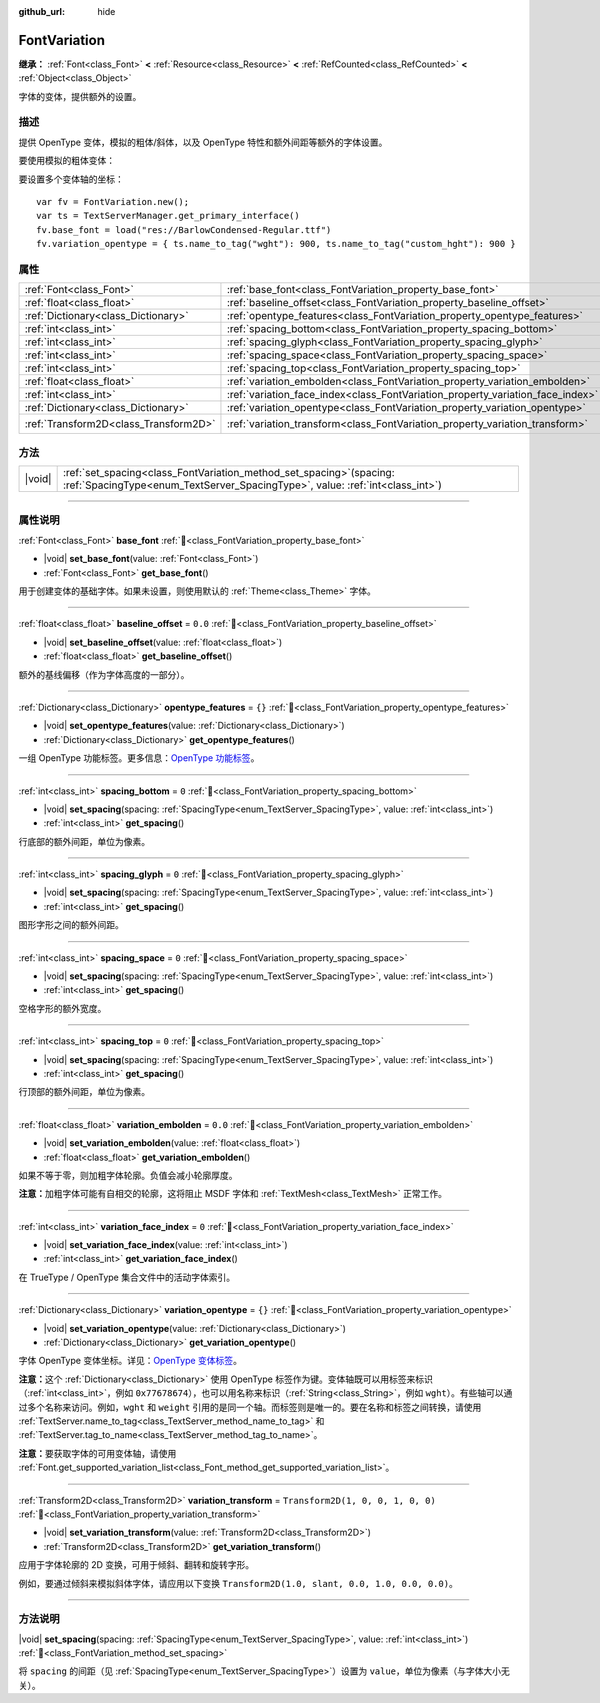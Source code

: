 :github_url: hide

.. DO NOT EDIT THIS FILE!!!
.. Generated automatically from Godot engine sources.
.. Generator: https://github.com/godotengine/godot/tree/4.3/doc/tools/make_rst.py.
.. XML source: https://github.com/godotengine/godot/tree/4.3/doc/classes/FontVariation.xml.

.. _class_FontVariation:

FontVariation
=============

**继承：** :ref:`Font<class_Font>` **<** :ref:`Resource<class_Resource>` **<** :ref:`RefCounted<class_RefCounted>` **<** :ref:`Object<class_Object>`

字体的变体，提供额外的设置。

.. rst-class:: classref-introduction-group

描述
----

提供 OpenType 变体，模拟的粗体/斜体，以及 OpenType 特性和额外间距等额外的字体设置。

要使用模拟的粗体变体：


.. tabs::

 .. code-tab:: gdscript

    var fv = FontVariation.new()
    fv.base_font = load("res://BarlowCondensed-Regular.ttf")
    fv.variation_embolden = 1.2
    $Label.add_theme_font_override("font", fv)
    $Label.add_theme_font_size_override("font_size", 64)

 .. code-tab:: csharp

    var fv = new FontVariation();
    fv.SetBaseFont(ResourceLoader.Load<FontFile>("res://BarlowCondensed-Regular.ttf"));
    fv.SetVariationEmbolden(1.2);
    GetNode("Label").AddThemeFontOverride("font", fv);
    GetNode("Label").AddThemeFontSizeOverride("font_size", 64);



要设置多个变体轴的坐标：

::

    var fv = FontVariation.new();
    var ts = TextServerManager.get_primary_interface()
    fv.base_font = load("res://BarlowCondensed-Regular.ttf")
    fv.variation_opentype = { ts.name_to_tag("wght"): 900, ts.name_to_tag("custom_hght"): 900 }

.. rst-class:: classref-reftable-group

属性
----

.. table::
   :widths: auto

   +---------------------------------------+--------------------------------------------------------------------------------+-----------------------------------+
   | :ref:`Font<class_Font>`               | :ref:`base_font<class_FontVariation_property_base_font>`                       |                                   |
   +---------------------------------------+--------------------------------------------------------------------------------+-----------------------------------+
   | :ref:`float<class_float>`             | :ref:`baseline_offset<class_FontVariation_property_baseline_offset>`           | ``0.0``                           |
   +---------------------------------------+--------------------------------------------------------------------------------+-----------------------------------+
   | :ref:`Dictionary<class_Dictionary>`   | :ref:`opentype_features<class_FontVariation_property_opentype_features>`       | ``{}``                            |
   +---------------------------------------+--------------------------------------------------------------------------------+-----------------------------------+
   | :ref:`int<class_int>`                 | :ref:`spacing_bottom<class_FontVariation_property_spacing_bottom>`             | ``0``                             |
   +---------------------------------------+--------------------------------------------------------------------------------+-----------------------------------+
   | :ref:`int<class_int>`                 | :ref:`spacing_glyph<class_FontVariation_property_spacing_glyph>`               | ``0``                             |
   +---------------------------------------+--------------------------------------------------------------------------------+-----------------------------------+
   | :ref:`int<class_int>`                 | :ref:`spacing_space<class_FontVariation_property_spacing_space>`               | ``0``                             |
   +---------------------------------------+--------------------------------------------------------------------------------+-----------------------------------+
   | :ref:`int<class_int>`                 | :ref:`spacing_top<class_FontVariation_property_spacing_top>`                   | ``0``                             |
   +---------------------------------------+--------------------------------------------------------------------------------+-----------------------------------+
   | :ref:`float<class_float>`             | :ref:`variation_embolden<class_FontVariation_property_variation_embolden>`     | ``0.0``                           |
   +---------------------------------------+--------------------------------------------------------------------------------+-----------------------------------+
   | :ref:`int<class_int>`                 | :ref:`variation_face_index<class_FontVariation_property_variation_face_index>` | ``0``                             |
   +---------------------------------------+--------------------------------------------------------------------------------+-----------------------------------+
   | :ref:`Dictionary<class_Dictionary>`   | :ref:`variation_opentype<class_FontVariation_property_variation_opentype>`     | ``{}``                            |
   +---------------------------------------+--------------------------------------------------------------------------------+-----------------------------------+
   | :ref:`Transform2D<class_Transform2D>` | :ref:`variation_transform<class_FontVariation_property_variation_transform>`   | ``Transform2D(1, 0, 0, 1, 0, 0)`` |
   +---------------------------------------+--------------------------------------------------------------------------------+-----------------------------------+

.. rst-class:: classref-reftable-group

方法
----

.. table::
   :widths: auto

   +--------+------------------------------------------------------------------------------------------------------------------------------------------------------------+
   | |void| | :ref:`set_spacing<class_FontVariation_method_set_spacing>`\ (\ spacing\: :ref:`SpacingType<enum_TextServer_SpacingType>`, value\: :ref:`int<class_int>`\ ) |
   +--------+------------------------------------------------------------------------------------------------------------------------------------------------------------+

.. rst-class:: classref-section-separator

----

.. rst-class:: classref-descriptions-group

属性说明
--------

.. _class_FontVariation_property_base_font:

.. rst-class:: classref-property

:ref:`Font<class_Font>` **base_font** :ref:`🔗<class_FontVariation_property_base_font>`

.. rst-class:: classref-property-setget

- |void| **set_base_font**\ (\ value\: :ref:`Font<class_Font>`\ )
- :ref:`Font<class_Font>` **get_base_font**\ (\ )

用于创建变体的基础字体。如果未设置，则使用默认的 :ref:`Theme<class_Theme>` 字体。

.. rst-class:: classref-item-separator

----

.. _class_FontVariation_property_baseline_offset:

.. rst-class:: classref-property

:ref:`float<class_float>` **baseline_offset** = ``0.0`` :ref:`🔗<class_FontVariation_property_baseline_offset>`

.. rst-class:: classref-property-setget

- |void| **set_baseline_offset**\ (\ value\: :ref:`float<class_float>`\ )
- :ref:`float<class_float>` **get_baseline_offset**\ (\ )

额外的基线偏移（作为字体高度的一部分）。

.. rst-class:: classref-item-separator

----

.. _class_FontVariation_property_opentype_features:

.. rst-class:: classref-property

:ref:`Dictionary<class_Dictionary>` **opentype_features** = ``{}`` :ref:`🔗<class_FontVariation_property_opentype_features>`

.. rst-class:: classref-property-setget

- |void| **set_opentype_features**\ (\ value\: :ref:`Dictionary<class_Dictionary>`\ )
- :ref:`Dictionary<class_Dictionary>` **get_opentype_features**\ (\ )

一组 OpenType 功能标签。更多信息：\ `OpenType 功能标签 <https://docs.microsoft.com/en-us/typography/opentype/spec/featuretags>`__\ 。

.. rst-class:: classref-item-separator

----

.. _class_FontVariation_property_spacing_bottom:

.. rst-class:: classref-property

:ref:`int<class_int>` **spacing_bottom** = ``0`` :ref:`🔗<class_FontVariation_property_spacing_bottom>`

.. rst-class:: classref-property-setget

- |void| **set_spacing**\ (\ spacing\: :ref:`SpacingType<enum_TextServer_SpacingType>`, value\: :ref:`int<class_int>`\ )
- :ref:`int<class_int>` **get_spacing**\ (\ )

行底部的额外间距，单位为像素。

.. rst-class:: classref-item-separator

----

.. _class_FontVariation_property_spacing_glyph:

.. rst-class:: classref-property

:ref:`int<class_int>` **spacing_glyph** = ``0`` :ref:`🔗<class_FontVariation_property_spacing_glyph>`

.. rst-class:: classref-property-setget

- |void| **set_spacing**\ (\ spacing\: :ref:`SpacingType<enum_TextServer_SpacingType>`, value\: :ref:`int<class_int>`\ )
- :ref:`int<class_int>` **get_spacing**\ (\ )

图形字形之间的额外间距。

.. rst-class:: classref-item-separator

----

.. _class_FontVariation_property_spacing_space:

.. rst-class:: classref-property

:ref:`int<class_int>` **spacing_space** = ``0`` :ref:`🔗<class_FontVariation_property_spacing_space>`

.. rst-class:: classref-property-setget

- |void| **set_spacing**\ (\ spacing\: :ref:`SpacingType<enum_TextServer_SpacingType>`, value\: :ref:`int<class_int>`\ )
- :ref:`int<class_int>` **get_spacing**\ (\ )

空格字形的额外宽度。

.. rst-class:: classref-item-separator

----

.. _class_FontVariation_property_spacing_top:

.. rst-class:: classref-property

:ref:`int<class_int>` **spacing_top** = ``0`` :ref:`🔗<class_FontVariation_property_spacing_top>`

.. rst-class:: classref-property-setget

- |void| **set_spacing**\ (\ spacing\: :ref:`SpacingType<enum_TextServer_SpacingType>`, value\: :ref:`int<class_int>`\ )
- :ref:`int<class_int>` **get_spacing**\ (\ )

行顶部的额外间距，单位为像素。

.. rst-class:: classref-item-separator

----

.. _class_FontVariation_property_variation_embolden:

.. rst-class:: classref-property

:ref:`float<class_float>` **variation_embolden** = ``0.0`` :ref:`🔗<class_FontVariation_property_variation_embolden>`

.. rst-class:: classref-property-setget

- |void| **set_variation_embolden**\ (\ value\: :ref:`float<class_float>`\ )
- :ref:`float<class_float>` **get_variation_embolden**\ (\ )

如果不等于零，则加粗字体轮廓。负值会减小轮廓厚度。

\ **注意：**\ 加粗字体可能有自相交的轮廓，这将阻止 MSDF 字体和 :ref:`TextMesh<class_TextMesh>` 正常工作。

.. rst-class:: classref-item-separator

----

.. _class_FontVariation_property_variation_face_index:

.. rst-class:: classref-property

:ref:`int<class_int>` **variation_face_index** = ``0`` :ref:`🔗<class_FontVariation_property_variation_face_index>`

.. rst-class:: classref-property-setget

- |void| **set_variation_face_index**\ (\ value\: :ref:`int<class_int>`\ )
- :ref:`int<class_int>` **get_variation_face_index**\ (\ )

在 TrueType / OpenType 集合文件中的活动字体索引。

.. rst-class:: classref-item-separator

----

.. _class_FontVariation_property_variation_opentype:

.. rst-class:: classref-property

:ref:`Dictionary<class_Dictionary>` **variation_opentype** = ``{}`` :ref:`🔗<class_FontVariation_property_variation_opentype>`

.. rst-class:: classref-property-setget

- |void| **set_variation_opentype**\ (\ value\: :ref:`Dictionary<class_Dictionary>`\ )
- :ref:`Dictionary<class_Dictionary>` **get_variation_opentype**\ (\ )

字体 OpenType 变体坐标。详见：\ `OpenType 变体标签 <https://docs.microsoft.com/en-us/typography/opentype/spec/dvaraxisreg>`__\ 。

\ **注意：**\ 这个 :ref:`Dictionary<class_Dictionary>` 使用 OpenType 标签作为键。变体轴既可以用标签来标识（\ :ref:`int<class_int>`\ ，例如 ``0x77678674``\ ），也可以用名称来标识（\ :ref:`String<class_String>`\ ，例如 ``wght``\ ）。有些轴可以通过多个名称来访问。例如，\ ``wght`` 和 ``weight`` 引用的是同一个轴。而标签则是唯一的。要在名称和标签之间转换，请使用 :ref:`TextServer.name_to_tag<class_TextServer_method_name_to_tag>` 和 :ref:`TextServer.tag_to_name<class_TextServer_method_tag_to_name>`\ 。

\ **注意：**\ 要获取字体的可用变体轴，请使用 :ref:`Font.get_supported_variation_list<class_Font_method_get_supported_variation_list>`\ 。

.. rst-class:: classref-item-separator

----

.. _class_FontVariation_property_variation_transform:

.. rst-class:: classref-property

:ref:`Transform2D<class_Transform2D>` **variation_transform** = ``Transform2D(1, 0, 0, 1, 0, 0)`` :ref:`🔗<class_FontVariation_property_variation_transform>`

.. rst-class:: classref-property-setget

- |void| **set_variation_transform**\ (\ value\: :ref:`Transform2D<class_Transform2D>`\ )
- :ref:`Transform2D<class_Transform2D>` **get_variation_transform**\ (\ )

应用于字体轮廓的 2D 变换，可用于倾斜、翻转和旋转字形。

例如，要通过倾斜来模拟斜体字体，请应用以下变换 ``Transform2D(1.0, slant, 0.0, 1.0, 0.0, 0.0)``\ 。

.. rst-class:: classref-section-separator

----

.. rst-class:: classref-descriptions-group

方法说明
--------

.. _class_FontVariation_method_set_spacing:

.. rst-class:: classref-method

|void| **set_spacing**\ (\ spacing\: :ref:`SpacingType<enum_TextServer_SpacingType>`, value\: :ref:`int<class_int>`\ ) :ref:`🔗<class_FontVariation_method_set_spacing>`

将 ``spacing`` 的间距（见 :ref:`SpacingType<enum_TextServer_SpacingType>`\ ）设置为 ``value``\ ，单位为像素（与字体大小无关）。

.. |virtual| replace:: :abbr:`virtual (本方法通常需要用户覆盖才能生效。)`
.. |const| replace:: :abbr:`const (本方法无副作用，不会修改该实例的任何成员变量。)`
.. |vararg| replace:: :abbr:`vararg (本方法除了能接受在此处描述的参数外，还能够继续接受任意数量的参数。)`
.. |constructor| replace:: :abbr:`constructor (本方法用于构造某个类型。)`
.. |static| replace:: :abbr:`static (调用本方法无需实例，可直接使用类名进行调用。)`
.. |operator| replace:: :abbr:`operator (本方法描述的是使用本类型作为左操作数的有效运算符。)`
.. |bitfield| replace:: :abbr:`BitField (这个值是由下列位标志构成位掩码的整数。)`
.. |void| replace:: :abbr:`void (无返回值。)`
